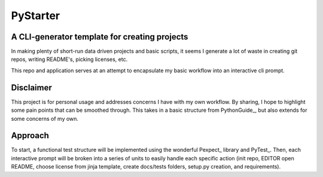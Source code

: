 =========
PyStarter
=========
A CLI-generator template for creating projects
-----------------------------------------------
In making plenty of short-run data driven projects and basic scripts, it seems I
generate a lot of waste in creating git repos, writing README's, picking
licenses, etc.

This repo and application serves at an attempt to encapsulate my basic workflow
into an interactive cli prompt.

Disclaimer
-----------
This project is for personal usage and addresses concerns I have with my own
workflow. By sharing, I hope to highlight some pain points that can be smoothed
through. This takes in a basic structure from PythonGuide_, but also extends for
some concerns of my own.

Approach
---------
To start, a functional test structure will be implemented using the wonderful
Pexpect_ library and PyTest_. Then, each interactive prompt will be broken into
a series of units to easily handle each specific action (init repo, EDITOR open
README, choose license from jinja template, create docs/tests folders, setup.py
creation, and requirements).

.. _Pexpect_: https://pexpect.readthedocs.io/en/stable/
.. _PyTest_: https://docs.pytest.org/en/latest/
.. _PythonGuide_: http://python-guide-pt-br.readthedocs.io/en/latest/writing/structure/
